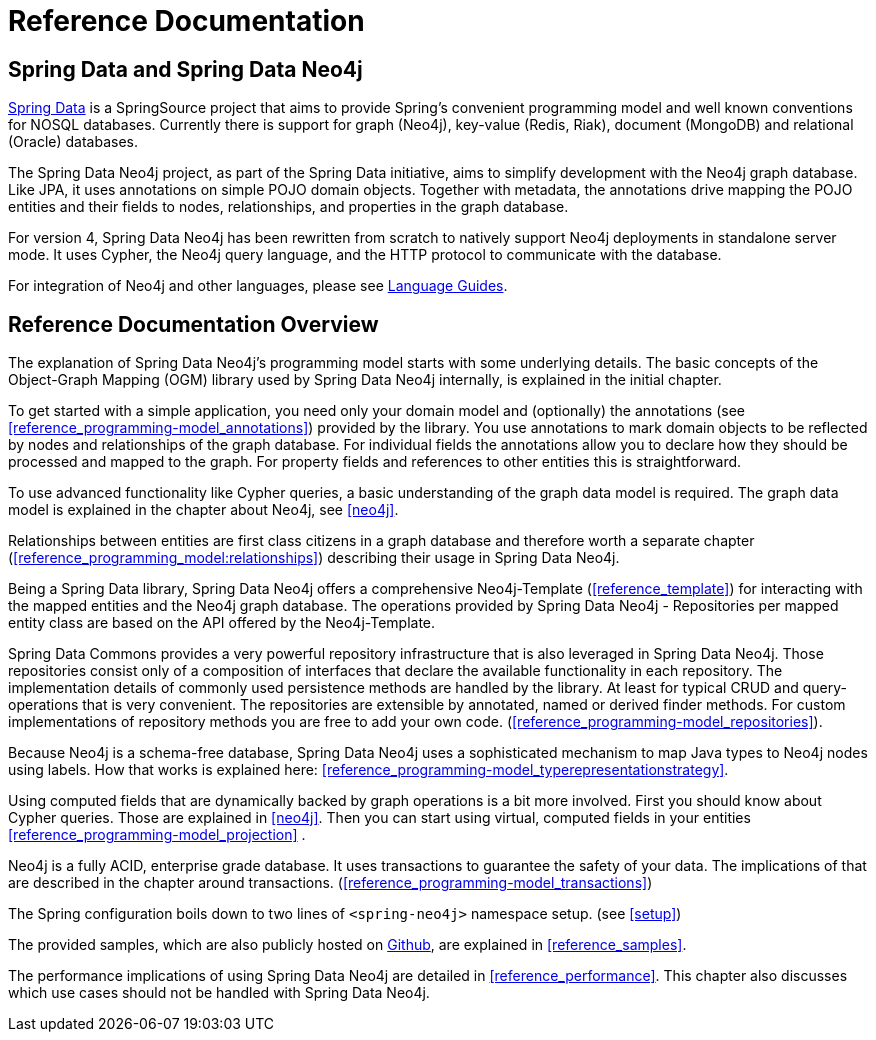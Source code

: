 [[reference_preface]]
= Reference Documentation

== Spring Data and Spring Data Neo4j

http://springsource.org/spring-data[Spring Data] is a SpringSource project that aims to provide Spring's convenient
programming model and well known conventions for NOSQL databases. Currently there is support for graph (Neo4j),
key-value (Redis, Riak), document (MongoDB) and relational (Oracle) databases.

The Spring Data Neo4j project, as part of the Spring Data initiative, aims to simplify development with the Neo4j graph
database. Like JPA, it uses annotations on simple POJO domain objects. Together with metadata, the annotations drive
mapping the POJO entities and their fields to nodes, relationships, and properties in the graph database.

For version 4, Spring Data Neo4j has been rewritten from scratch to natively support Neo4j deployments in standalone server
mode. It uses Cypher, the Neo4j query language, and the HTTP protocol to communicate with the database.

For integration of Neo4j and other languages, please see http://neo4j.com/developer/language-guides/[Language Guides].

== Reference Documentation Overview

The explanation of Spring Data Neo4j's programming model starts with some underlying details. The basic concepts of
the Object-Graph Mapping (OGM) library used by Spring Data Neo4j internally, is explained in the initial chapter.

To get started with a simple application, you need only your domain model and (optionally) the annotations
(see <<reference_programming-model_annotations>>) provided by the library. You use annotations to mark domain objects
to be reflected by nodes and relationships of the graph database. For individual fields the annotations allow you to
declare how they should be processed and mapped to the graph. For property fields and references to other entities this
is straightforward.

To use advanced functionality like Cypher queries, a basic understanding of the graph data model is required. The graph
data model is explained in the chapter about Neo4j, see <<neo4j>>.

Relationships between entities are first class citizens in a graph database and therefore worth a separate chapter
(<<reference_programming_model:relationships>>) describing their usage in Spring Data Neo4j.

Being a Spring Data library, Spring Data Neo4j offers a comprehensive Neo4j-Template (<<reference_template>>) for
interacting with the mapped entities and the Neo4j graph database. The operations provided by Spring Data Neo4j - Repositories
per mapped entity class are based on the API offered by the Neo4j-Template.

Spring Data Commons provides a very powerful repository infrastructure that is also leveraged in Spring Data Neo4j.
Those repositories consist only of a composition of interfaces that declare the available functionality in each repository.
The implementation details of commonly used persistence methods are handled by the library. At least for typical CRUD and
query-operations that is very convenient. The repositories are extensible by annotated, named or derived finder methods.
For custom implementations of repository methods you are free to add your own code. (<<reference_programming-model_repositories>>).

Because Neo4j is a schema-free database, Spring Data Neo4j uses a sophisticated mechanism to map Java types to Neo4j nodes
using labels. How that works is explained here: <<reference_programming-model_typerepresentationstrategy>>.

Using computed fields that are dynamically backed by graph operations is a bit more involved. First you should know about
Cypher queries. Those are explained in <<neo4j>>. Then you can start using virtual, computed fields in your entities
<<reference_programming-model_projection>> .

Neo4j is a fully ACID, enterprise grade database. It uses transactions to guarantee the safety of your data. The
implications of that are described in the chapter around transactions. (<<reference_programming-model_transactions>>)

The Spring configuration boils down to two lines of `<spring-neo4j>` namespace setup. (see <<setup>>)

The provided samples, which are also publicly hosted on http://spring.neo4j.org/examples[Github], are explained in <<reference_samples>>.

The performance implications of using Spring Data Neo4j are detailed in <<reference_performance>>. This chapter also discusses which use cases should not be handled with Spring Data Neo4j.
